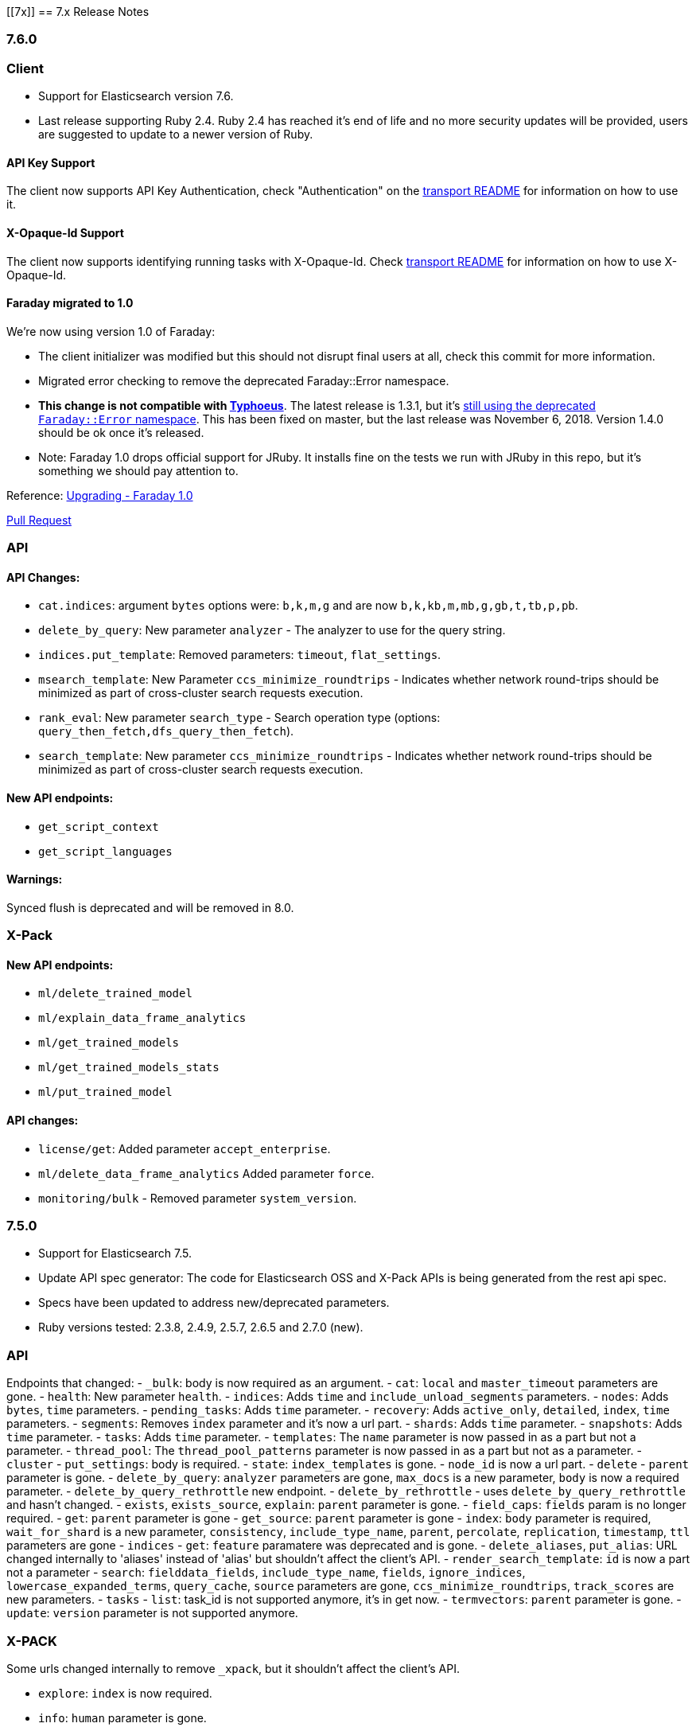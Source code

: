 [[7x]]
== 7.x Release Notes

=== 7.6.0

=== Client

* Support for Elasticsearch version 7.6.
* Last release supporting Ruby 2.4. Ruby 2.4 has reached it's end of life and no more security updates will be provided, users are suggested to update to a newer version of Ruby.

==== API Key Support

The client now supports API Key Authentication, check "Authentication" on the https://github.com/elastic/elasticsearch-ruby/tree/7.x/elasticsearch-transport#authentication[transport README] for information on how to use it.

==== X-Opaque-Id Support

The client now supports identifying running tasks with X-Opaque-Id. Check https://github.com/elastic/elasticsearch-ruby/tree/7.x/elasticsearch-transport#identifying-running-tasks-with-x-opaque-id[transport README] for information on how to use X-Opaque-Id.

==== Faraday migrated to 1.0

We're now using version 1.0 of Faraday:

* The client initializer was modified but this should not disrupt final users at all, check this commit for more information.
* Migrated error checking to remove the deprecated Faraday::Error namespace.
* *This change is not compatible with https://github.com/typhoeus/typhoeus[Typhoeus]*. The latest release is 1.3.1, but it's https://github.com/typhoeus/typhoeus/blob/v1.3.1/lib/typhoeus/adapters/faraday.rb#L100[still using the deprecated `Faraday::Error` namespace]. This has been fixed on master, but the last release was November 6, 2018. Version 1.4.0 should be ok once it's released.
* Note: Faraday 1.0 drops official support for JRuby. It installs fine on the tests we run with JRuby in this repo, but it's something we should pay attention to.

Reference: https://github.com/lostisland/faraday/blob/master/UPGRADING.md[Upgrading - Faraday 1.0]

https://github.com/elastic/elasticsearch-ruby/pull/808[Pull Request]

=== API

==== API Changes:

- `cat.indices`: argument `bytes` options were: `b,k,m,g` and are now `b,k,kb,m,mb,g,gb,t,tb,p,pb`.
- `delete_by_query`: New parameter `analyzer` - The analyzer to use for the query string.
- `indices.put_template`: Removed parameters: `timeout`, `flat_settings`.
- `msearch_template`: New Parameter `ccs_minimize_roundtrips` - Indicates whether network round-trips should be minimized as part of cross-cluster search requests execution.
- `rank_eval`: New parameter `search_type` - Search operation type (options: `query_then_fetch,dfs_query_then_fetch`).
- `search_template`: New parameter `ccs_minimize_roundtrips` - Indicates whether network round-trips should be minimized as part of cross-cluster search requests execution.

==== New API endpoints:

- `get_script_context`
- `get_script_languages`

==== Warnings:

Synced flush is deprecated and will be removed in 8.0.

=== X-Pack

==== New API endpoints:

- `ml/delete_trained_model`
- `ml/explain_data_frame_analytics`
- `ml/get_trained_models`
- `ml/get_trained_models_stats`
- `ml/put_trained_model`

==== API changes:

- `license/get`: Added parameter `accept_enterprise`.
- `ml/delete_data_frame_analytics` Added parameter `force`.
-  `monitoring/bulk` - Removed parameter `system_version`.

=== 7.5.0

- Support for Elasticsearch 7.5.
- Update API spec generator: The code for Elasticsearch OSS and X-Pack APIs is being generated from the rest api spec.
- Specs have been updated to address new/deprecated parameters.
- Ruby versions tested: 2.3.8, 2.4.9, 2.5.7, 2.6.5 and 2.7.0 (new).

=== API

Endpoints that changed:
- `_bulk`: body is now required as an argument.
- `cat`: `local` and `master_timeout` parameters are gone.
  - `health`: New parameter `health`.
  - `indices`: Adds `time` and `include_unload_segments` parameters.
  - `nodes`: Adds `bytes`, `time` parameters.
  - `pending_tasks`: Adds `time` parameter.
  - `recovery`: Adds `active_only`, `detailed`, `index`, `time` parameters.
  - `segments`: Removes `index` parameter and it's now a url part.
  - `shards`: Adds `time` parameter.
  - `snapshots`: Adds `time` parameter.
  - `tasks`: Adds `time` parameter.
  - `templates`: The `name` parameter is now passed in as a part but not a parameter.
  - `thread_pool`: The `thread_pool_patterns` parameter is now passed in as a part but not as a parameter.
- `cluster`
  - `put_settings`: body is required.
  - `state`: `index_templates` is gone.
  - `node_id` is now a url part.
- `delete` - `parent` parameter is gone.
- `delete_by_query`: `analyzer`  parameters are gone, `max_docs` is a new parameter, `body` is now a required parameter.
- `delete_by_query_rethrottle` new endpoint.
- `delete_by_rethrottle` - uses `delete_by_query_rethrottle` and hasn't changed.
- `exists`, `exists_source`, `explain`: `parent` parameter is gone.
- `field_caps`: `fields` param is no longer required.
- `get`: `parent` parameter is gone
- `get_source`: `parent` parameter is gone
- `index`: `body` parameter is required, `wait_for_shard` is a new parameter, `consistency`, `include_type_name`, `parent`, `percolate`, `replication`, `timestamp`, `ttl` parameters are gone
- `indices`
  - `get`: `feature` paramatere was deprecated and is gone.
  - `delete_aliases`, `put_alias`: URL changed internally to 'aliases' instead of 'alias' but shouldn't affect the client's API.
- `render_search_template`: `id` is now a part not a parameter
- `search`: `fielddata_fields`, `include_type_name`, `fields`, `ignore_indices`, `lowercase_expanded_terms`, `query_cache`, `source` parameters are gone, `ccs_minimize_roundtrips`, `track_scores` are new parameters.
- `tasks` - `list`: task_id is not supported anymore, it's in get now.
- `termvectors`: `parent` parameter is gone.
- `update`: `version` parameter is not supported anymore.

=== X-PACK

Some urls changed internally to remove `_xpack`, but it shouldn't affect the client's API.

- `explore`: `index` is now required.
- `info`: `human` parameter is gone.
- `migration`: some endpoints are gone: `get_assistance`, `get_assistance_test` and `upgrade_test`.
- `watcher`: `restart` endpoint is gone.
